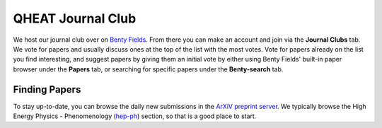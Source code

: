 QHEAT Journal Club
===============
We host our journal club over on
`Benty Fields <https://www.benty-fields.com/>`_. From there you can make an
account and join via the **Journal Clubs** tab. We vote for papers and usually
discuss ones at the top of the list with the most votes. Vote for papers already
on the list you find interesting, and suggest papers by giving them an initial
vote by either using Benty Fields' built-in paper browser under the **Papers**
tab, or searching for specific papers under the **Benty-search** tab.

.. _find-papers:

Finding Papers
--------------
To stay up-to-date, you can browse the daily new submissions in the
`ArXiV preprint server <https://arxiv.org>`_. We typically browse the High
Energy Physics - Phenomenology (`hep-ph <https://arxiv.org/archive/hep-ph>`_)
section, so that is a good place to start.

